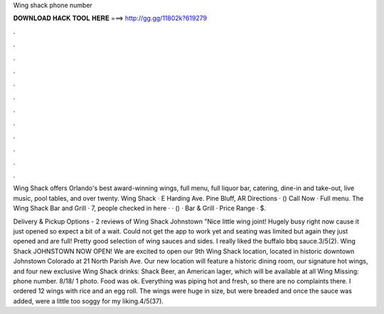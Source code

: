 Wing shack phone number



𝐃𝐎𝐖𝐍𝐋𝐎𝐀𝐃 𝐇𝐀𝐂𝐊 𝐓𝐎𝐎𝐋 𝐇𝐄𝐑𝐄 ===> http://gg.gg/11802k?619279



.



.



.



.



.



.



.



.



.



.



.



.

Wing Shack offers Orlando's best award-winning wings, full menu, full liquor bar, catering, dine-in and take-out, live music, pool tables, and over twenty. Wing Shack · E Harding Ave. Pine Bluff, AR Directions · () Call Now · Full menu. The Wing Shack Bar and Grill · 7, people checked in here ·  · () · Bar & Grill · Price Range · $.

Delivery & Pickup Options - 2 reviews of Wing Shack Johnstown "Nice little wing joint! Hugely busy right now cause it just opened so expect a bit of a wait. Could not get the app to work yet and seating was limited but again they just opened and are full! Pretty good selection of wing sauces and sides. I really liked the buffalo bbq sauce.3/5(2). Wing Shack JOHNSTOWN NOW OPEN! We are excited to open our 9th Wing Shack location, located in historic downtown Johnstown Colorado at 21 North Parish Ave. Our new location will feature a historic dining room, our signature hot wings, and four new exclusive Wing Shack drinks: Shack Beer, an American lager, which will be available at all Wing Missing: phone number. 8/18/ 1 photo. Food was ok. Everything was piping hot and fresh, so there are no complaints there. I ordered 12 wings with rice and an egg roll. The wings were huge in size, but were breaded and once the sauce was added, were a little too soggy for my liking.4/5(37).
